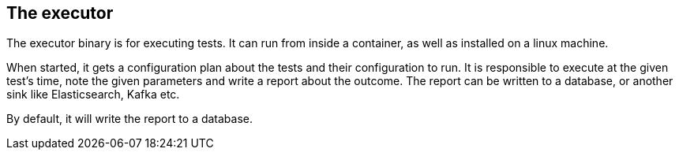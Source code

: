 == The executor

The executor binary is for executing tests. It can run from inside a container, as well as installed on a linux machine.

When started, it gets a configuration plan about the tests and their configuration to run. It is responsible to execute at the given test's time, note the given parameters and write a report about the outcome. The report can be written to a database, or another sink like Elasticsearch, Kafka etc.

By default, it will write the report to a database.
